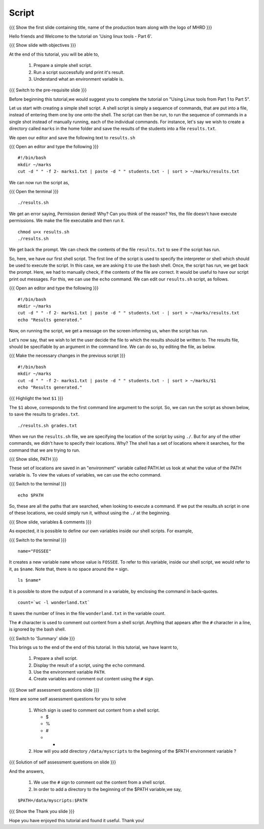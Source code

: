 .. Objectives
.. ----------
   
   .. At the end of this tutorial, you will be able to:
   
   ..   1. Prepare a simple shell script. 
   ..   2. Run a script successfully and print it's result.
   ..   3. Understand what an environment variable is.

.. Prerequisites
.. -------------

..   1. Using Linux tools - Part 1
..   2. Using Linux tools - Part 2
..   3. Using Linux tools - Part 3
..   4. Using Linux tools - Part 4
..   5. Using Linux tools - Part 5

 
Script
------

.. L1

{{{ Show the  first slide containing title, name of the production
team along with the logo of MHRD }}}

.. R1

Hello friends and Welcome to the tutorial on 
'Using linux tools - Part 6'.

.. L2

{{{ Show slide with objectives }}} 

.. R2

At the end of this tutorial, you will be able to,

 1. Prepare a simple shell script. 
 #. Run a script successfully and print it's result.
 #. Understand what an environment variable is.

.. L3

{{{ Switch to the pre-requisite slide }}}

.. R3

Before beginning this tutorial,we would suggest you to complete the 
tutorial on "Using Linux tools from Part 1 to Part 5".

Let us start with creating a simple shell script.
A shell script is simply a sequence of commands, that are put into a file,
instead of entering them one by one onto the shell. The script can then be
run, to run the sequence of commands in a single shot instead of manually
running, each of the individual commands. 
For instance, let's say we wish to create a directory called ``marks`` in the
home folder and save the results of the students into a file
``results.txt``. 

.. R4

We open our editor and save the following text to ``results.sh``

.. L4

{{{ Open an editor and type the following }}}
::

    #!/bin/bash
    mkdir ~/marks
    cut -d " " -f 2- marks1.txt | paste -d " " students.txt - | sort > ~/marks/results.txt

.. R5

We can now run the script as, 

.. L5

{{{ Open the terminal }}}
::

    ./results.sh

.. R6

We get an error saying, Permission denied! Why? Can you think of the
reason? Yes, the file doesn't have execute permissions.
We make the file executable and then run it. 

.. L6
::

    chmod u+x results.sh
    ./results.sh

.. R7

We get back the prompt. We can check the contents of the file
``results.txt`` to see if the script has run. 

So, here, we have our first shell script. The first line of the script is used 
to specify the interpreter or shell which should be used to execute the script. 
In this case, we are asking it to use the bash shell.
Once, the script has run, we get back the prompt. Here, we had to manually check,
if the contents of the file are correct. It would be useful to have our script 
print out messages. For this, we can use the ``echo`` command. We can edit our 
``results.sh`` script, as follows.

.. L7

{{{ Open an editor and type the following }}}
::

    #!/bin/bash
    mkdir ~/marks
    cut -d " " -f 2- marks1.txt | paste -d " " students.txt - | sort > ~/marks/results.txt
    echo "Results generated."

.. R8

Now, on running the script, we get a message on the screen informing us,
when the script has run. 

Let's now say, that we wish to let the user decide the file to which the
results should be written to. The results file, should be specifiable by an
argument in the command line. We can do so, by editing the file, as below. 

.. L8

{{{ Make the necessary changes in the previous script }}}

::

    #!/bin/bash
    mkdir ~/marks
    cut -d " " -f 2- marks1.txt | paste -d " " students.txt - | sort > ~/marks/$1
    echo "Results generated."


{{{ Highlight the text ``$1`` }}}

.. R9

The ``$1`` above, corresponds to the first command line argument to the
script. So, we can run the script as shown below, to save the results to
``grades.txt``. 

.. L9
::

    ./results.sh grades.txt    

.. R10

When we run the ``results.sh`` file, we are specifying the location of the
script by using ``./``. But for any of the other commands, 
we didn't have to specify their locations. Why? The
shell has a set of locations where it searches, for the command that we are
trying to run. 

.. L10

.. L11

{{{ Show slide, PATH }}}

.. R11

These set of locations are saved in an "environment"
variable called PATH.let us look at what the value of the PATH variable is. To view the
values of variables, we can use the echo command.

.. L12

{{{ Switch to the terminal }}}
::

    echo $PATH

.. R12

So, these are all the paths that are searched, when looking to execute a
command. If we put the results.sh script in one of these locations, we
could simply run it, without using the ``./`` at the beginning. 

.. L13

{{{ Show slide, variables & comments }}}

.. R13

As expected, it is possible to define our own variables inside our shell
scripts. For example,

.. L14

{{{ Switch to the terminal }}}
::

    name="FOSSEE"

.. R14

It creates a new variable ``name`` whose value is ``FOSSEE``. To refer to this
variable, inside our shell script, we would refer to it, as ``$name``.
Note that, there is no space around the ``=`` sign. 

.. L15
::

    ls $name*

.. R15

.. R16

It is possible to store the output of a command in a variable, by enclosing
the command in back-quotes. 

.. L16
::

    count=`wc -l wonderland.txt`

.. R17

It saves the number of lines in the file ``wonderland.txt`` in the variable
count. 

The ``#`` character is used to comment out content from a shell script.
Anything that appears after the ``#`` character in a line, is ignored by
the bash shell. 

.. L18

.. L19

{{{ Switch to 'Summary' slide }}}

.. R19

This brings us to the end of the end of this tutorial.
In this tutorial, we have learnt to, 

 1. Prepare a shell script.
 #. Display the result of a script, using the ``echo`` command.
 #. Use the environment variable ``PATH``.
 #. Create variables and comment out content using the ``#`` sign.

.. L20

{{{ Show self assessment questions slide }}}

.. R20

Here are some self assessment questions for you to solve

 1. Which sign is used to comment out content from a shell script.
  
    - $
    - %
    - #
    - * 

 2. How will you add directory ``/data/myscripts`` to the beginning of 
    the $PATH environment variable ?

.. L21

{{{ Solution of self assessment questions on slide }}}

.. R21

And the answers,

 1. We use the ``#`` sign to comment out the content from a shell script.

 2. In order to add a directory to the beginning of the $PATH variable,we
    say,
::

    $PATH=/data/myscripts:$PATH

.. L22

{{{ Show the Thank you slide }}}

.. R22

Hope you have enjoyed this tutorial and found it useful.
Thank you!


